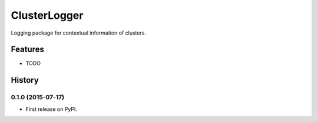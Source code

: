 =========================================================
ClusterLogger
=========================================================

.. image:: http://img.shields.io/pypi/v/clusterlogger.png?style=flat
    :target: https://pypi.python.org/pypi/clusterlogger
    :alt: PyPI version

.. image::  https://img.shields.io/travis/RayCrafter/clusterlogger/master.png?style=flat
    :target: https://travis-ci.org/RayCrafter/clusterlogger
    :alt: Build Status

.. image:: http://img.shields.io/pypi/dm/clusterlogger.png?style=flat
    :target: https://pypi.python.org/pypi/clusterlogger
    :alt: Downloads per month

.. image:: https://img.shields.io/coveralls/RayCrafter/clusterlogger/master.png?style=flat
    :target: https://coveralls.io/r/RayCrafter/clusterlogger
    :alt: Coverage

.. image:: http://img.shields.io/pypi/l/clusterlogger.png?style=flat
    :target: https://pypi.python.org/pypi/clusterlogger
    :alt: License

.. image:: https://readthedocs.org/projects/clusterlogger/badge/?version=latest&style=flat
    :target: http://clusterlogger.readthedocs.org/en/latest/
    :alt: Documentation





Logging package for contextual information of clusters.


Features
--------

* TODO



.. :changelog:

History
-------

0.1.0 (2015-07-17)
+++++++++++++++++++++++++++++++++++++++

* First release on PyPI.


